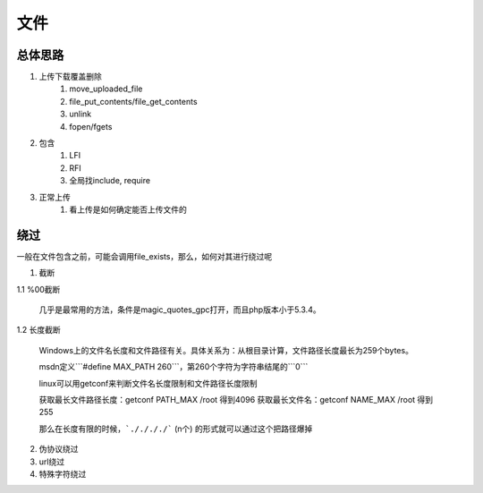 文件
================================

总体思路
--------------------------------
1. 上传下载覆盖删除
    1. move_uploaded_file
    2. file_put_contents/file_get_contents
    3. unlink
    4. fopen/fgets
2. 包含
    1. LFI
    2. RFI
    3. 全局找include, require
3. 正常上传
    1. 看上传是如何确定能否上传文件的


绕过
--------------------------------
一般在文件包含之前，可能会调用file_exists，那么，如何对其进行绕过呢

1. 截断

1.1 %00截断

    几乎是最常用的方法，条件是magic_quotes_gpc打开，而且php版本小于5.3.4。

1.2 长度截断

    Windows上的文件名长度和文件路径有关。具体关系为：从根目录计算，文件路径长度最长为259个bytes。

    msdn定义```#define MAX_PATH 260```，第260个字符为字符串结尾的```\0```

    linux可以用getconf来判断文件名长度限制和文件路径长度限制

    获取最长文件路径长度：getconf PATH_MAX /root 得到4096
    获取最长文件名：getconf NAME_MAX /root 得到255

    那么在长度有限的时候，```././././``` (n个) 的形式就可以通过这个把路径爆掉

2. 伪协议绕过
3. url绕过
4. 特殊字符绕过